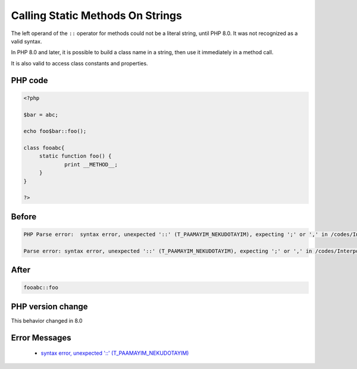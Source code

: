 .. _`calling-static-methods-on-strings`:

Calling Static Methods On Strings
=================================
.. meta::
	:description:
		Calling Static Methods On Strings: The left operand of the ``::`` operator for methods could not be a literal string, until PHP 8.
	:twitter:card: summary_large_image
	:twitter:site: @exakat
	:twitter:title: Calling Static Methods On Strings
	:twitter:description: Calling Static Methods On Strings: The left operand of the ``::`` operator for methods could not be a literal string, until PHP 8
	:twitter:creator: @exakat
	:twitter:image:src: https://php-changed-behaviors.readthedocs.io/en/latest/_static/logo.png
	:og:image: https://php-changed-behaviors.readthedocs.io/en/latest/_static/logo.png
	:og:title: Calling Static Methods On Strings
	:og:type: article
	:og:description: The left operand of the ``::`` operator for methods could not be a literal string, until PHP 8
	:og:url: https://php-tips.readthedocs.io/en/latest/tips/InterpolatedStringMethodcall.html
	:og:locale: en

The left operand of the ``::`` operator for methods could not be a literal string, until PHP 8.0. It was not recognized as a valid syntax. 



In PHP 8.0 and later, it is possible to build a class name in a string, then use it immediately in a method call. 



It is also valid to access class constants and properties. 

PHP code
________
.. code-block:: php

   <?php
   
   $bar = abc;
   
   echo foo$bar::foo();
   
   class fooabc{
   	static function foo() {
   		print __METHOD__;
   	}
   }
   
   ?>

Before
______
.. code-block:: output

   PHP Parse error:  syntax error, unexpected '::' (T_PAAMAYIM_NEKUDOTAYIM), expecting ';' or ',' in /codes/InterpolatedStringMethodcall.php on line 5
   
   Parse error: syntax error, unexpected '::' (T_PAAMAYIM_NEKUDOTAYIM), expecting ';' or ',' in /codes/InterpolatedStringMethodcall.php on line 5
   

After
______
.. code-block:: output

   fooabc::foo


PHP version change
__________________
This behavior changed in 8.0


Error Messages
______________

  + `syntax error, unexpected '::' (T_PAAMAYIM_NEKUDOTAYIM) <https://php-errors.readthedocs.io/en/latest/messages/syntax-error%2C-unexpected-%27%3A%3A%27-%28t_paamayim_nekudotayim%29%2C-expecting-%27%3B%27-or-%27%2C%27.html>`_



